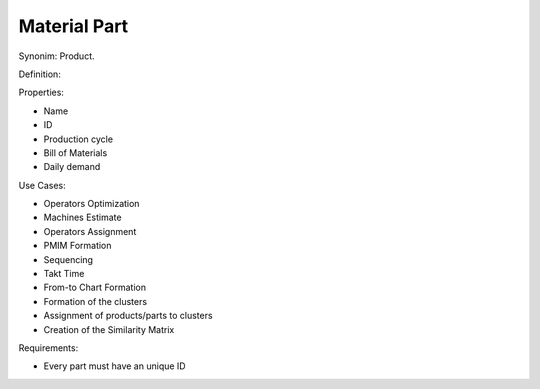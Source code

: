 Material Part
--------------------------------------------------------------------------------

Synonim: Product.

Definition: 

Properties:

-   Name
-   ID
-   Production cycle
-   Bill of Materials
-   Daily demand

Use Cases:

-   Operators Optimization
-   Machines Estimate
-   Operators Assignment
-   PMIM Formation
-   Sequencing
-   Takt Time 
-   From-to Chart Formation
-   Formation of the clusters
-   Assignment of products/parts to clusters
-   Creation of the Similarity Matrix

Requirements:

-    Every part must have an unique ID